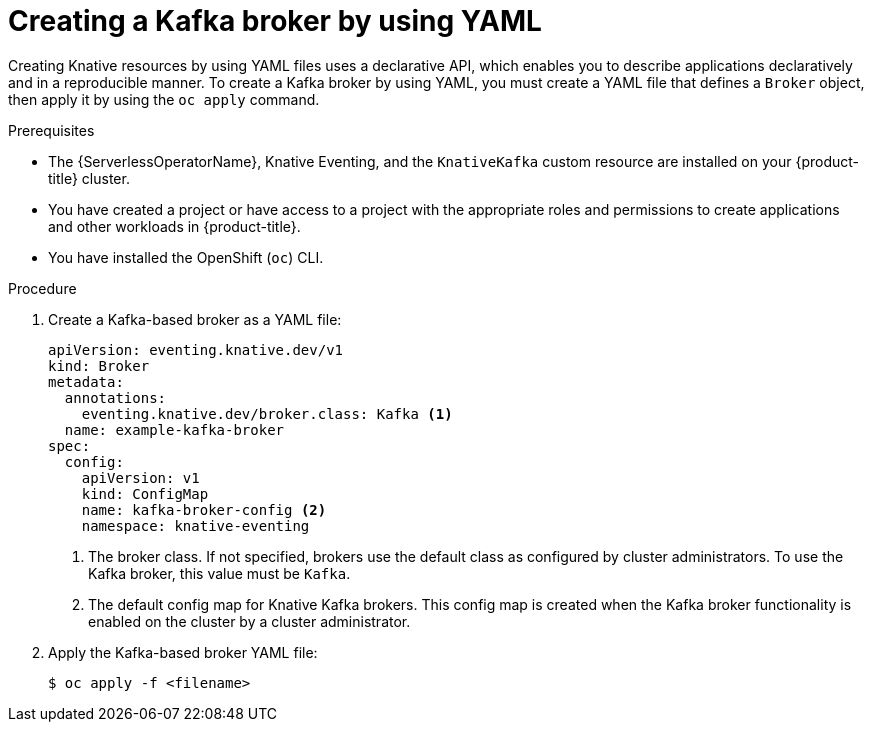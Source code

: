 // Module included in the following assemblies:
//
// * serverless/develop/serverless-using-brokers.adoc

:_content-type: PROCEDURE
[id="serverless-kafka-broker_{context}"]
= Creating a Kafka broker by using YAML

Creating Knative resources by using YAML files uses a declarative API, which enables you to describe applications declaratively and in a reproducible manner. To create a Kafka broker by using YAML, you must create a YAML file that defines a `Broker` object, then apply it by using the `oc apply` command.

.Prerequisites

* The {ServerlessOperatorName}, Knative Eventing, and the `KnativeKafka` custom resource are installed on your {product-title} cluster.

* You have created a project or have access to a project with the appropriate roles and permissions to create applications and other workloads in {product-title}.

* You have installed the OpenShift (`oc`) CLI.

.Procedure

. Create a Kafka-based broker as a YAML file:
+
[source,yaml]
----
apiVersion: eventing.knative.dev/v1
kind: Broker
metadata:
  annotations:
    eventing.knative.dev/broker.class: Kafka <1>
  name: example-kafka-broker
spec:
  config:
    apiVersion: v1
    kind: ConfigMap
    name: kafka-broker-config <2>
    namespace: knative-eventing
----
<1> The broker class. If not specified, brokers use the default class as configured by cluster administrators. To use the Kafka broker, this value must be `Kafka`.
<2> The default config map for Knative Kafka brokers. This config map is created when the Kafka broker functionality is enabled on the cluster by a cluster administrator.

. Apply the Kafka-based broker YAML file:
+
[source,terminal]
----
$ oc apply -f <filename>
----
